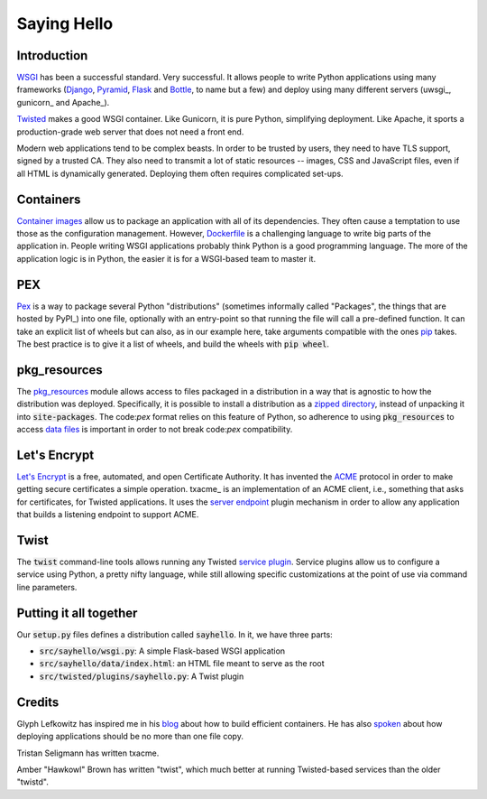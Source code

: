 Saying Hello
============

Introduction
------------

WSGI_ has been a successful standard.
Very successful.
It allows people to write Python applications
using many frameworks
(Django_, Pyramid_, Flask_ and Bottle_, to name but a few)
and deploy using many different servers
(uwsgi_, gunicorn_ and Apache_).

Twisted_ makes a good WSGI container.
Like Gunicorn, it is pure Python, simplifying deployment.
Like Apache, it sports a production-grade web server that
does not need a front end.

Modern web applications tend to be complex beasts.
In order to be trusted by users,
they need to have TLS support, signed by a trusted CA.
They also need to transmit a lot of static resources --
images, CSS and JavaScript files,
even if all HTML is dynamically generated.
Deploying them often requires complicated set-ups.

.. _WSGI: 
.. _Django: 
.. _Pyramid: 
.. _Flask: 
.. _Bottle: 
.. _Twisted:

Containers
----------

`Container images`_ allow us to package an application
with all of its dependencies.
They often cause a temptation to use those as the configuration management.
However, Dockerfile_ is a challenging language to write big parts of
the application in.
People writing WSGI applications probably think Python is a good
programming language.
The more of the application logic is in Python,
the easier it is for a WSGI-based team to master it.

.. _Container images: https://glyph.twistedmatrix.com/2016/10/what-am-container.html
.. _Dockerfile: https://docs.docker.com/engine/userguide/eng-image/dockerfile_best-practices/#/add-or-copy

PEX
---

Pex_ is a way to package several Python "distributions"
(sometimes informally called "Packages",
the things that are hosted by PyPI_)
into one file,
optionally with an entry-point so that running the file
will call a pre-defined function.
It can take an explicit list of wheels but can also,
as in our example here,
take arguments compatible with the ones pip_ takes.
The best practice is to give it a list of wheels,
and build the wheels with :code:`pip wheel`.

.. _Pex: https://pex.readthedocs.io/en/stable/
.. _pip: 

pkg_resources
-------------

The pkg_resources_ module allows access to files packaged in a distribution
in a way that is agnostic to how the distribution was deployed.
Specifically, it is possible to install a distribution
as a `zipped directory`_,
instead of unpacking it into :code:`site-packages`.
The code:`pex` format relies on this feature of Python,
so adherence to using :code:`pkg_resources` to access `data files`_
is important in order to not break code:`pex` compatibility.

.. _pkg_resources: http://setuptools.readthedocs.io/en/latest/pkg_resources.html
.. _zipped directory: https://docs.python.org/2/library/zipimport.html
.. _data files: https://docs.python.org/2/distutils/setupscript.html#installing-package-data

Let's Encrypt
-------------

`Let's Encrypt`_ is a free, automated, and open Certificate Authority. 
It has invented the ACME_ protocol in order to make
getting secure certificates a simple operation.
txacme_ is an implementation of an ACME client,
i.e., something that asks for certificates,
for Twisted applications.
It uses the `server endpoint`_ plugin mechanism
in order to allow any application that builds a listening endpoint
to support ACME.

.. _Let's Encrypt: https://letsencrypt.org/donate/
.. _ACME: https://github.com/letsencrypt/acme-spec
.. _server endpoint: https://twistedmatrix.com/documents/16.5.0/api/twisted.internet.interfaces.IStreamServerEndpointStringParser.html

Twist 
-----

The :code:`twist` command-line tools allows running
any Twisted `service plugin`_.
Service plugins allow us to configure a service using Python,
a pretty nifty language,
while still allowing specific customizations at the point of use
via command line parameters.

.. _service plugin: http://twistedmatrix.com/documents/current/core/howto/tap.html

Putting it all together
-----------------------

Our :code:`setup.py` files defines a distribution called :code:`sayhello`.
In it, we have three parts:

* :code:`src/sayhello/wsgi.py`: A simple Flask-based WSGI application
* :code:`src/sayhello/data/index.html`: an HTML file meant to serve as the root
* :code:`src/twisted/plugins/sayhello.py`: A Twist plugin

Credits
-------

Glyph Lefkowitz has inspired me in his blog_ about how to build efficient containers. He has also spoken_ about how deploying applications should be no more than one file copy.

Tristan Seligmann has written txacme.

Amber "Hawkowl" Brown has written "twist",
which much better at running Twisted-based services than
the older "twistd".

.. _blog: https://glyph.twistedmatrix.com/2015/03/docker-deploy-double-dutch.html
.. _spoken: http://pyvideo.org/djangocon-2011/djangocon-2011--keynote---glyph-lefkowitz.html
